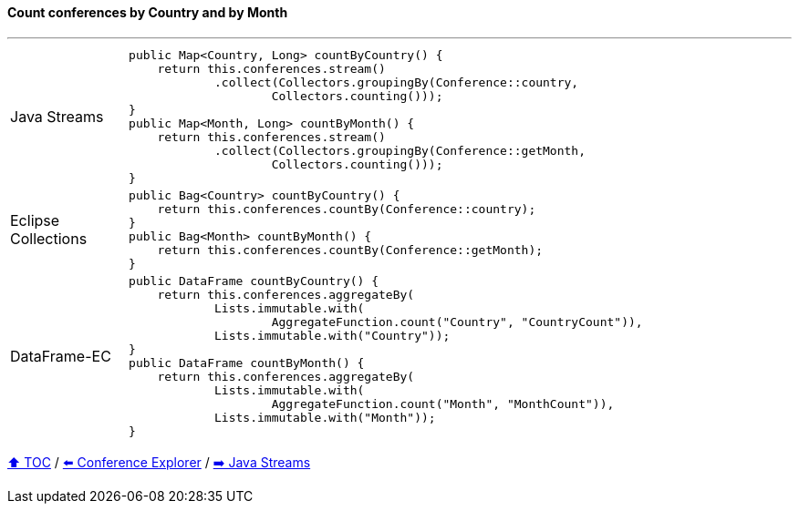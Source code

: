 ==== Count conferences by Country and by Month

---

[cols="15a,85a"]
|====
| Java Streams
|
[source,java,linenums,highlight=2..3]
----
public Map<Country, Long> countByCountry() {
    return this.conferences.stream()
            .collect(Collectors.groupingBy(Conference::country,
                    Collectors.counting()));
}
public Map<Month, Long> countByMonth() {
    return this.conferences.stream()
            .collect(Collectors.groupingBy(Conference::getMonth,
                    Collectors.counting()));
}
----
| Eclipse Collections
|
[source,java,linenums,highlight=2..3]
----
public Bag<Country> countByCountry() {
    return this.conferences.countBy(Conference::country);
}
public Bag<Month> countByMonth() {
    return this.conferences.countBy(Conference::getMonth);
}
----
| DataFrame-EC
|
[source,java,linenums,highlight=2..3]
----
public DataFrame countByCountry() {
    return this.conferences.aggregateBy(
            Lists.immutable.with(
                    AggregateFunction.count("Country", "CountryCount")),
            Lists.immutable.with("Country"));
}
public DataFrame countByMonth() {
    return this.conferences.aggregateBy(
            Lists.immutable.with(
                    AggregateFunction.count("Month", "MonthCount")),
            Lists.immutable.with("Month"));
}
----
|====

link:toc.adoc[⬆️ TOC] /
link:./03_conference_explorer.adoc[⬅️ Conference Explorer] /
link:./04_java_streams.adoc[➡️ Java Streams]


////
*** Sort by days to event
*** Count by month
*** Count by country
*** Sum conference days by country
*** Group by country
*** Group by city
*** Get the unique countries with their flags for all conferences
*** Group by session types
*** Count by session type
** Output each of the above to a CSV file (TBD)////

